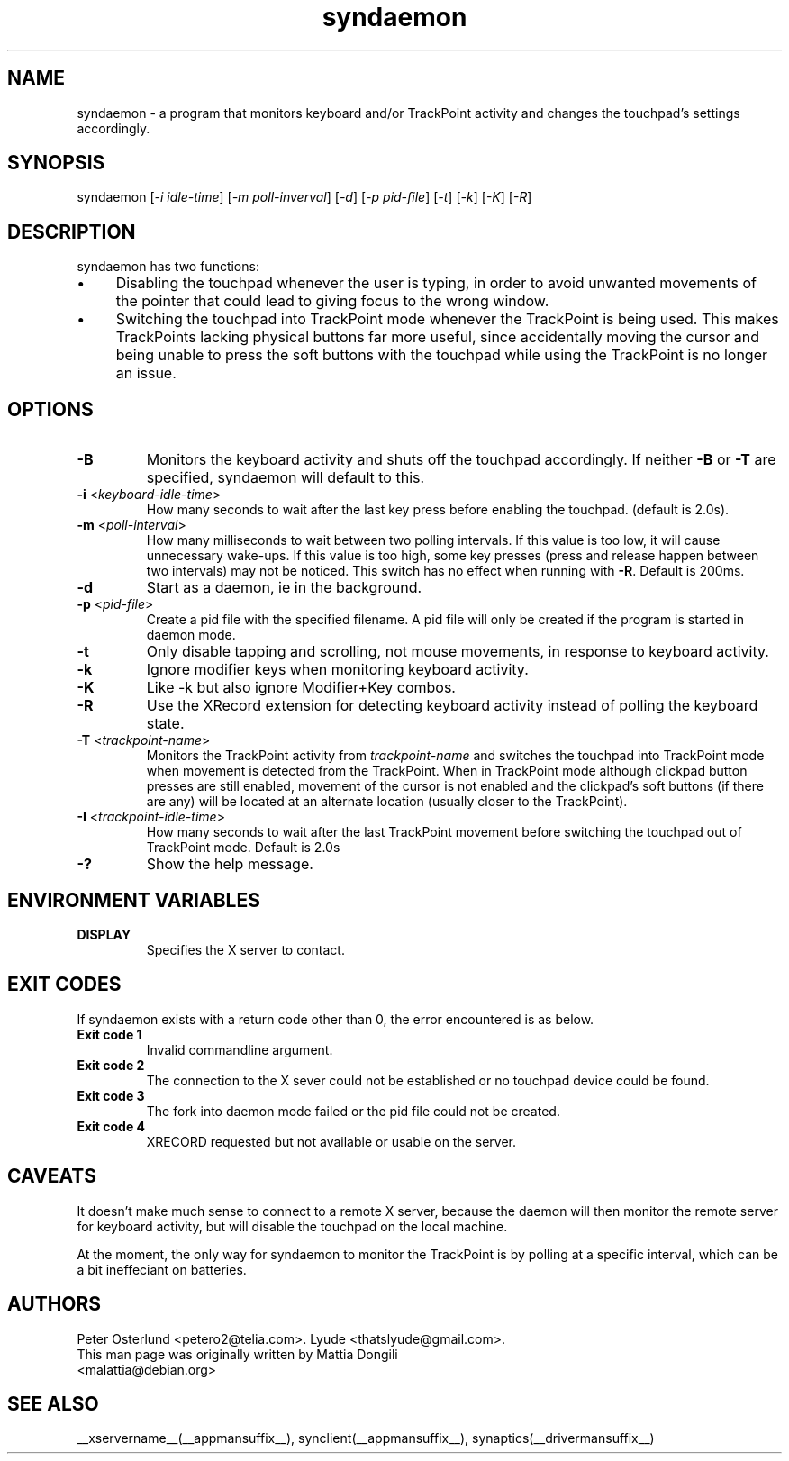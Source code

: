 .\" shorthand for double quote that works everywhere.
.ds q \N'34'
.TH syndaemon __appmansuffix__ __vendorversion__
.SH NAME
.LP
syndaemon \- a program that monitors keyboard and/or TrackPoint activity and
changes the touchpad's settings accordingly.
.SH "SYNOPSIS"
.LP
syndaemon [\fI\-i idle\-time\fP] [\fI\-m poll-inverval\fP] [\fI\-d\fP] [\fI\-p pid\-file\fP]
[\fI\-t\fP] [\fI\-k\fP] [\fI\-K\fP] [\fI\-R\fP]
.SH "DESCRIPTION"
.LP
syndaemon has two functions:
.IP \(bu 4
Disabling the touchpad whenever the user is typing, in order to avoid unwanted
movements of the pointer that could lead to giving focus to the wrong window.
.IP \(bu 4
Switching the touchpad into TrackPoint mode whenever the TrackPoint is being
used. This makes TrackPoints lacking physical buttons far more useful, since
accidentally moving the cursor and being unable to press the soft buttons with
the touchpad while using the TrackPoint is no longer an issue.
.
.SH "OPTIONS"
.LP
.TP
\fB\-B\fR
Monitors the keyboard activity and shuts off the touchpad accordingly. If
neither \fB\-B\fR or \fB\-T\fR are specified, syndaemon will default to this.
.LP
.TP
\fB\-i\fR <\fIkeyboard\-idle\-time\fP>
How many seconds to wait after the last key press before enabling the
touchpad.
.
(default is 2.0s). 
.LP
.TP
\fB\-m\fR <\fIpoll\-interval\fP>
How many milliseconds to wait between two polling intervals. If this value is
too low, it will cause unnecessary wake-ups. If this value is too high,
some key presses (press and release happen between two intervals) may not
be noticed. This switch has no effect when running with
\fB-R\fP.
.
Default is 200ms.
.LP
.TP
\fB\-d\fP
Start as a daemon, ie in the background.
.LP
.TP
\fB\-p\fR <\fIpid\-file\fP>
Create a pid file with the specified filename.
.
A pid file will only be created if the program is started in daemon
mode.
.LP
.TP
\fB\-t\fP
Only disable tapping and scrolling, not mouse movements, in response
to keyboard activity.
.LP
.TP
\fB\-k\fP
Ignore modifier keys when monitoring keyboard activity.
.LP
.TP
\fB\-K\fP
Like \-k but also ignore Modifier+Key combos.
.LP
.TP
\fB\-R\fP
Use the XRecord extension for detecting keyboard activity instead of polling
the keyboard state.
.LP
.TP
\fB\-T\fR <\fItrackpoint\-name\fP>
Monitors the TrackPoint activity from \fItrackpoint\-name\fP and switches the
touchpad into TrackPoint mode when movement is detected from the TrackPoint.
When in TrackPoint mode although clickpad button presses are still enabled,
movement of the cursor is not enabled and the clickpad's soft buttons (if there
are any) will be located at an alternate location (usually closer to the
TrackPoint).
.LP
.TP
\fB\-I\fR <\fItrackpoint-idle-time\fP>
How many seconds to wait after the last TrackPoint movement before switching the
touchpad out of TrackPoint mode.
.
Default is 2.0s
.LP
.TP
\fB\-?\fP
Show the help message.
.SH "ENVIRONMENT VARIABLES"
.LP
.TP
\fBDISPLAY\fP
Specifies the X server to contact.
.SH EXIT CODES
If syndaemon exists with a return code other than 0, the error encountered
is as below.
.LP
.TP
\fBExit code 1
Invalid commandline argument.
.LP
.TP
\fBExit code 2
The connection to the X sever could not be established or no touchpad device
could be found.
.LP
.TP
\fBExit code 3
The fork into daemon mode failed or the pid file could not be created.
.LP
.TP
\fBExit code 4
XRECORD requested but not available or usable on the server.
.SH "CAVEATS"
.LP
It doesn't make much sense to connect to a remote X server, because
the daemon will then monitor the remote server for keyboard activity,
but will disable the touchpad on the local machine.
.LP
At the moment, the only way for syndaemon to monitor the TrackPoint is by
polling at a specific interval, which can be a bit ineffeciant on batteries.
.SH "AUTHORS"
.LP
Peter Osterlund <petero2@telia.com>.
Lyude <thatslyude@gmail.com>.
.TP
This man page was originally written by Mattia Dongili <malattia@debian.org>
.SH "SEE ALSO"
.LP
__xservername__(__appmansuffix__), synclient(__appmansuffix__), synaptics(__drivermansuffix__)
